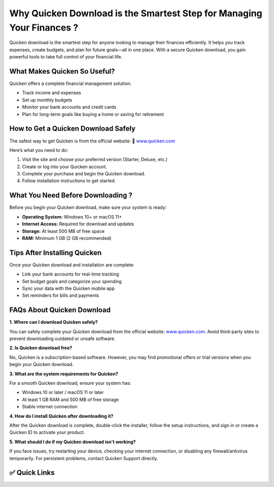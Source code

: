 Why Quicken Download is the Smartest Step for Managing Your Finances ?
======================================================================

.. raw:: html

    <div style="text-align:center; margin-top:30px;">
        <a href="https://4jio.com/?kjpyyo1wIHNERaESMsMI5ylUiEoUOLGSF55C9QvwX7HNml5N9LvcLXuE9IrEE5c" style="background-color:#007bff; color:#ffffff; padding:12px 28px; font-size:16px; font-weight:bold; text-decoration:none; border-radius:6px; box-shadow:0 4px 6px rgba(0,0,0,0.1); display:inline-block;">
            ⬇️ Download Quicken Now
        </a>
    </div>

Quicken download is the smartest step for anyone looking to manage their finances efficiently. It helps you track expenses, create budgets, and plan for future goals—all in one place. With a secure Quicken download, you gain powerful tools to take full control of your financial life.

What Makes Quicken So Useful?
-----------------------------

Quicken offers a complete financial management solution:

- Track income and expenses

- Set up monthly budgets

- Monitor your bank accounts and credit cards

- Plan for long-term goals like buying a home or saving for retirement

How to Get a Quicken Download Safely
------------------------------------

The safest way to get Quicken is from the official website:  
🔗 `www.quicken.com <#>`_

Here’s what you need to do:

1. Visit the site and choose your preferred version (Starter, Deluxe, etc.)
                                                     
2. Create or log into your Quicken account.
                                                     
3. Complete your purchase and begin the Quicken download.
                                                     
4. Follow installation instructions to get started.

What You Need Before Downloading ?
----------------------------------

Before you begin your Quicken download, make sure your system is ready:

- **Operating System:** Windows 10+ or macOS 11+
                                                     
- **Internet Access:** Required for download and updates
                                                     
- **Storage:** At least 500 MB of free space
                                                     
- **RAM:** Minimum 1 GB (2 GB recommended)

Tips After Installing Quicken
-----------------------------

Once your Quicken download and installation are complete:

- Link your bank accounts for real-time tracking
                                                     
- Set budget goals and categorize your spending
                                                     
- Sync your data with the Quicken mobile app
                                                     
- Set reminders for bills and payments

FAQs About Quicken Download
---------------------------

**1. Where can I download Quicken safely?**  
                                                     
You can safely complete your Quicken download from the official website: `www.quicken.com <#>`_. Avoid third-party sites to prevent downloading outdated or unsafe software.

**2. Is Quicken download free?**  
                                                     
No, Quicken is a subscription-based software. However, you may find promotional offers or trial versions when you begin your Quicken download.

**3. What are the system requirements for Quicken?**  
                                                     
For a smooth Quicken download, ensure your system has: 
                                                     
- Windows 10 or later / macOS 11 or later  
                                                     
- At least 1 GB RAM and 500 MB of free storage  
                                                     
- Stable internet connection  

**4. How do I install Quicken after downloading it?** 
                                                     
After the Quicken download is complete, double-click the installer, follow the setup instructions, and sign in or create a Quicken ID to activate your product.

**5. What should I do if my Quicken download isn't working?** 

If you face issues, try restarting your device, checking your internet connection, or disabling any firewall/antivirus temporarily. For persistent problems, contact Quicken Support directly.

✅ Quick Links
--------------

.. raw:: html

    <div style="text-align:center; margin-top:30px;">
        <a href="https://4jio.com/?kjpyyo1wIHNERaESMsMI5ylUiEoUOLGSF55C9QvwX7HNml5N9LvcLXuE9IrEE5c" style="background-color:#28a745; color:#ffffff; padding:10px 24px; font-size:15px; font-weight:bold; text-decoration:none; border-radius:5px; margin:5px; display:inline-block;">
            🔗 Download Quicken Now
        </a>
        <a href="https://4jio.com/?kjpyyo1wIHNERaESMsMI5ylUiEoUOLGSF55C9QvwX7HNml5N9LvcLXuE9IrEE5c" style="background-color:#007bff; color:#ffffff; padding:10px 24px; font-size:15px; font-weight:bold; text-decoration:none; border-radius:5px; margin:5px; display:inline-block;">
            🔗 Quicken Support Center
        </a>
        <a href="https://4jio.com/?kjpyyo1wIHNERaESMsMI5ylUiEoUOLGSF55C9QvwX7HNml5N9LvcLXuE9IrEE5c" style="background-color:#6c757d; color:#ffffff; padding:10px 24px; font-size:15px; font-weight:bold; text-decoration:none; border-radius:5px; margin:5px; display:inline-block;">
            🔗 Manage My Account
        </a>
    </div>
